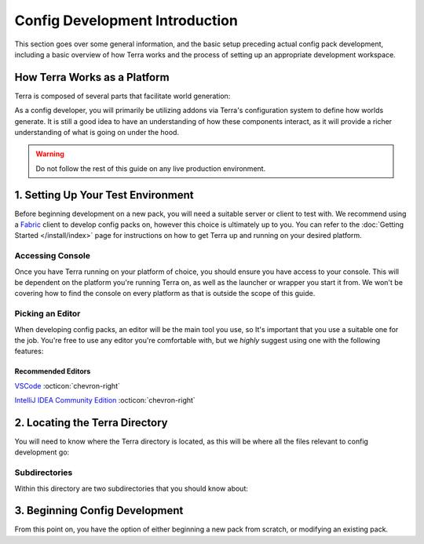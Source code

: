 ===============================
Config Development Introduction
===============================

This section goes over some general information, and the basic setup
preceding actual config pack development, including a basic overview
of how Terra works and the process of setting up an appropriate
development workspace.

How Terra Works as a Platform
=============================

Terra is composed of several parts that facilitate world generation:

.. card::

    **A Voxel World Generation API**
        The base framework for world generation.

    **An Addon Loader**
        Allows for loading addons, which integrate the API to provide functionality.

    **Core Addons**
        A suite of addons that provides standard functionality to Terra.

    **Configuration Packs**
        A collection of configuration files that define how worlds generate, utilizing
        the functionality provided by addons.

    **Platform Implementations**
        The layer between the platform (such as Bukkit or Fabric) and the API.

        Platform implementations typically package the API, addon loader, core
        addons, and a default configuration pack together to work as one cohesive
        unit.


As a config developer, you will primarily be utilizing addons via Terra's
configuration system to define how worlds generate. It is still a good idea to
have an understanding of how these components interact, as it will provide a richer
understanding of what is going on under the hood.

.. warning::

    Do not follow the rest of this guide on any live production environment.

1. Setting Up Your Test Environment
===================================

Before beginning development on a new pack, you will need a suitable server or
client to test with. We recommend using a `Fabric <https://fabricmc.net>`__
client to develop config packs on, however this choice is ultimately up to you.
You can refer to the :doc:`Getting Started </install/index>` page for instructions
on how to get Terra up and running on your desired platform.

Accessing Console
-----------------

Once you have Terra running on your platform of choice, you should ensure you have
access to your console. This will be dependent on the platform you're running Terra
on, as well as the launcher or wrapper you start it from. We won't be covering how
to find the console on every platform as that is outside the scope of this guide.

.. dropdown:: Mojang Minecraft Launcher
    :animate: fade-in

    1. Start the launcher and navigate to the settings page by clicking on this
    button in the bottom left:

    .. image:: /img/config/development/mojang-launcher/settings.png

    2. Enable displaying the output log on game startup here:

    .. image:: /img/config/development/mojang-launcher/open-output-log.png

    A window with the console log will now open when you start Minecraft.

.. dropdown:: MultiMC Launcher
    :animate: fade-in

    1. Open up the MultiMC settings window.

    2. Enable console log display on launch:

    .. image:: /img/config/development/multimc-launcher/settings-enable-console.png

    A window with the console log will now open when you start Minecraft.

.. _editor:

Picking an Editor
-----------------

When developing config packs, an editor will be the main tool you use, so It's
important that you use a suitable one for the job. You're free to use any editor
you're comfortable with, but we *highly* suggest using one with the following
features:

.. dropdown:: Syntax Highlighting
    :animate: fade-in

    Having syntax highlighting in an editor will make understanding and writing
    configs much easier, as you will be able to tell at a glance how things are
    structured. To emphasize this point, here is a comparison:

    .. grid:: 3
        :margin: auto

        .. grid-item-card:: 
            :text-align: center

            **Without Highlighting**
            ^^^
            .. image:: /img/config/development/editor/notepad-yaml.png
                
        .. grid-item-card:: 
            :text-align: center

            **With Highlighting**
            ^^^
            .. image:: /img/config/development/editor/vscode-yaml-highlighting.png

.. dropdown:: Built In File Explorer
    :animate: fade-in

    Using a text editor which lets you open entire folders as projects rather than
    just individual files will make pack development more streamlined and convenient.
    The ability to quickly swap between configs, view your pack hierarchy at a glance,
    and manage subdirectories within your text editor is a must if you want to get
    things done conveniently. This will save you plenty of time not having to manage
    an external file editor on top of your editor tabs and or instances.

    .. image:: /img/config/development/editor/file-explorer.png
        :scale: 75 %

Recommended Editors
...................

`VSCode <https://code.visualstudio.com>`__ :octicon:`chevron-right`

`IntelliJ IDEA Community Edition <https://www.jetbrains.com/idea/download/>`__ :octicon:`chevron-right`

2. Locating the Terra Directory
===============================

You will need to know where the Terra directory is located, as this will be where all the files
relevant to config development go:

.. tab-set::

    .. tab-item:: Fabric

        `/config/Terra/`

    .. tab-item:: Bukkit

        `/plugins/Terra/`

Subdirectories
--------------

Within this directory are two subdirectories that you should know about:

.. card:: `Terra/packs`

    .. _packs-directory:

    Contains all your installed config packs. By default, Terra will come pre-installed
    with a config pack under the file name ``default.zip`` inside this directory.

.. card:: `Terra/addons`

    Contains all your installed addons. Similarly to the default pack, Terra will also
    come pre-installed with a set of *Core Addons* as explained at the beginning of
    this page.

3. Beginning Config Development
===============================

From this point on, you have the option of either beginning a new pack from scratch, or
modifying an existing pack.

.. grid:: 2

    .. grid-item-card:: Creating a Pack From Scratch :octicon:`chevron-right`
        :class-title: sd-text-primary
        :link-type: doc
        :link: pack-from-scratch/index

        Starting from nothing is a great way to understand what every part of the process
        entails. You will learn how each part of config development connects together to
        construct a fully fledged world generator. If you want to make something totally
        unique and personalized for a server or personal project, or just want to learn
        how world generation works, we recommend following this guide.

    .. grid-item-card:: Modifying an Existing Pack :octicon:`chevron-right`
        :class-title: sd-text-primary
        :link-type: doc
        :link: modifying-existing-pack 

        Making changes to an existing pack is a more hands off approach where most of the
        heavy lifting has been done for you, great for if you just want to tweak a couple
        small details here and there. This guide won't explain as much as the 'from scratch'
        guide, so if you're having difficulties understanding how to make modifications, we
        recommend following that in addition to this guide.
